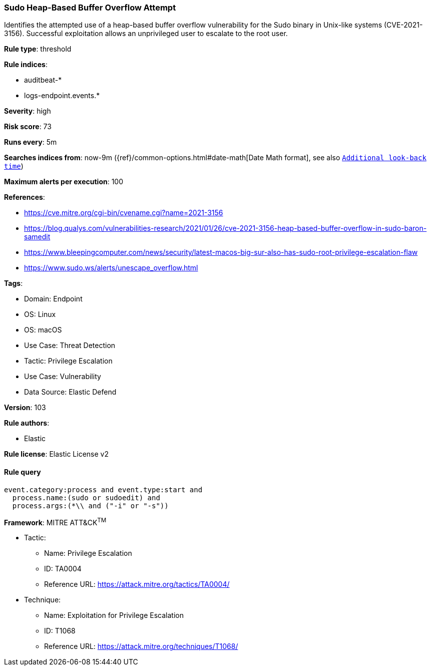 [[prebuilt-rule-8-7-12-sudo-heap-based-buffer-overflow-attempt]]
=== Sudo Heap-Based Buffer Overflow Attempt

Identifies the attempted use of a heap-based buffer overflow vulnerability for the Sudo binary in Unix-like systems (CVE-2021-3156). Successful exploitation allows an unprivileged user to escalate to the root user.

*Rule type*: threshold

*Rule indices*: 

* auditbeat-*
* logs-endpoint.events.*

*Severity*: high

*Risk score*: 73

*Runs every*: 5m

*Searches indices from*: now-9m ({ref}/common-options.html#date-math[Date Math format], see also <<rule-schedule, `Additional look-back time`>>)

*Maximum alerts per execution*: 100

*References*: 

* https://cve.mitre.org/cgi-bin/cvename.cgi?name=2021-3156
* https://blog.qualys.com/vulnerabilities-research/2021/01/26/cve-2021-3156-heap-based-buffer-overflow-in-sudo-baron-samedit
* https://www.bleepingcomputer.com/news/security/latest-macos-big-sur-also-has-sudo-root-privilege-escalation-flaw
* https://www.sudo.ws/alerts/unescape_overflow.html

*Tags*: 

* Domain: Endpoint
* OS: Linux
* OS: macOS
* Use Case: Threat Detection
* Tactic: Privilege Escalation
* Use Case: Vulnerability
* Data Source: Elastic Defend

*Version*: 103

*Rule authors*: 

* Elastic

*Rule license*: Elastic License v2


==== Rule query


[source, js]
----------------------------------
event.category:process and event.type:start and
  process.name:(sudo or sudoedit) and
  process.args:(*\\ and ("-i" or "-s"))

----------------------------------

*Framework*: MITRE ATT&CK^TM^

* Tactic:
** Name: Privilege Escalation
** ID: TA0004
** Reference URL: https://attack.mitre.org/tactics/TA0004/
* Technique:
** Name: Exploitation for Privilege Escalation
** ID: T1068
** Reference URL: https://attack.mitre.org/techniques/T1068/
